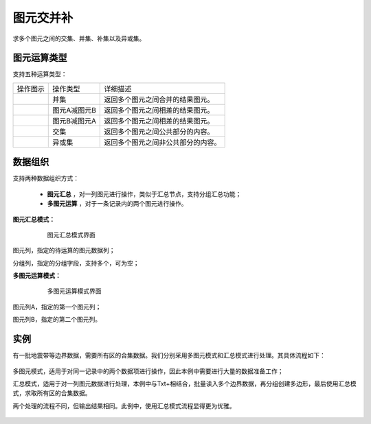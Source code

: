 ﻿.. NodeSpatialProcess 
   
图元交并补
====================================
求多个图元之间的交集、并集、补集以及异或集。


图元运算类型
------------------------

支持五种运算类型：

.. list-table:: 

   * - 操作图示
     - 操作类型
     - 详细描述
	 
   * - .. image:: images/NodeSpatialProcess01.png
     - 并集
     - 返回多个图元之间合并的结果图元。
	
   * - .. image:: images/NodeSpatialProcess02.png
     - 图元A减图元B
     - 返回多个图元之间相差的结果图元。
	
   * - .. image:: images/NodeSpatialProcess03.png
     - 图元B减图元A
     - 返回多个图元之间相差的结果图元。	
	 
   * - .. image:: images/NodeSpatialProcess04.png
     - 交集
     - 返回多个图元之间公共部分的内容。	

   * - .. image:: images/NodeSpatialProcess05.png
     - 异或集
     - 返回多个图元之间非公共部分的内容。
	 

数据组织
------------------------

支持两种数据组织方式：

   * **图元汇总** ，对一列图元进行操作，类似于汇总节点，支持分组汇总功能；
   * **多图元运算** ，对于一条记录内的两个图元进行操作。
   
**图元汇总模式：**

.. figure:: images/NodeSpatialProcess06.jpg
     :align: center
     :figwidth: 80% 
     :name: plate 	  
  
     图元汇总模式界面

图元列，指定的待运算的图元数据列；

分组列，指定的分组字段，支持多个，可为空；

	 
**多图元运算模式：**	 
	 
.. figure:: images/NodeSpatialProcess07.jpg
     :align: center
     :figwidth: 80% 
     :name: plate 	  
  
     多图元运算模式界面	 
	 
图元列A，指定的第一个图元列；

图元列B，指定的第二个图元列。
	 
实例
------------------------	 

有一批地震带等边界数据，需要所有区的合集数据。我们分别采用多图元模式和汇总模式进行处理。其具体流程如下：

.. figure:: images/NodeSpatialProcess08.jpg
     :align: center
     :figwidth: 80% 
     :name: plate 	
     
	 多图模式和汇总模式应用对比图

多图元模式，适用于对同一记录中的两个数据项进行操作，因此本例中需要进行大量的数据准备工作；

汇总模式，适用于对一列图元数据进行处理，本例中与Txt+相结合，批量读入多个边界数据，再分组创建多边形，最后使用汇总模式，求取所有区的合集数据。

两个处理的流程不同，但输出结果相同。此例中，使用汇总模式流程显得更为优雅。
	 
.. figure:: images/NodeSpatialProcess09.jpg
     :align: center
     :figwidth: 80% 
     :name: plate 	
	 
	 三个图元原始形态
	 
.. figure:: images/NodeSpatialProcess10.jpg
     :align: center
     :figwidth: 80% 
     :name: plate 	
	 
	 三个图元合并结果